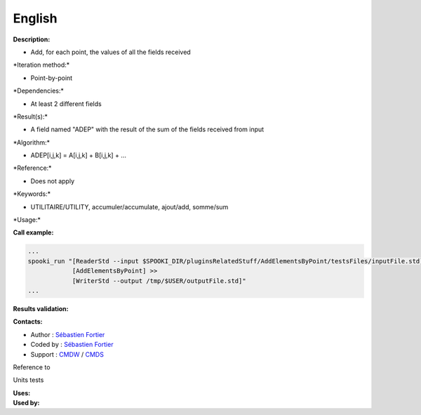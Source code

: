 English
-------

**Description:**

-  Add, for each point, the values of all the fields received

\*Iteration method:\*

-  Point-by-point

\*Dependencies:\*

-  At least 2 different fields

\*Result(s):\*

-  A field named "ADEP" with the result of the sum of the fields
   received from input

\*Algorithm:\*

-  ADEP[i,j,k] = A[i,j,k] + B[i,j,k] + ...

\*Reference:\*

-  Does not apply

\*Keywords:\*

-  UTILITAIRE/UTILITY, accumuler/accumulate, ajout/add, somme/sum

\*Usage:\*

**Call example:**

.. code:: example

    ...
    spooki_run "[ReaderStd --input $SPOOKI_DIR/pluginsRelatedStuff/AddElementsByPoint/testsFiles/inputFile.std] >>
                [AddElementsByPoint] >>
                [WriterStd --output /tmp/$USER/outputFile.std]"
    ...

**Results validation:**

**Contacts:**

-  Author : `Sébastien
   Fortier <https://wiki.cmc.ec.gc.ca/wiki/User:Fortiers>`__
-  Coded by : `Sébastien
   Fortier <https://wiki.cmc.ec.gc.ca/wiki/User:Fortiers>`__
-  Support : `CMDW <https://wiki.cmc.ec.gc.ca/wiki/CMDW>`__ /
   `CMDS <https://wiki.cmc.ec.gc.ca/wiki/CMDS>`__

Reference to

Units tests

| **Uses:**
| **Used by:**

 

